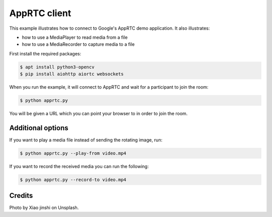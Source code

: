 AppRTC client
=============

This example illustrates how to connect to Google's AppRTC demo application.
It also illustrates:

- how to use a MediaPlayer to read media from a file

- how to use a MediaRecorder to capture media to a file

First install the required packages:

.. code-block:: console

    $ apt install python3-opencv
    $ pip install aiohttp aiortc websockets

When you run the example, it will connect to AppRTC and wait for a participant
to join the room:

.. code-block:: console

   $ python apprtc.py

You will be given a URL which you can point your browser to in order to join
the room.

Additional options
------------------

If you want to play a media file instead of sending the rotating image, run:

.. code-block:: console

   $ python apprtc.py --play-from video.mp4

If you want to record the received media you can run the following:

.. code-block:: console

   $ python apprtc.py --record-to video.mp4

Credits
-------

Photo by Xiao jinshi on Unsplash.
